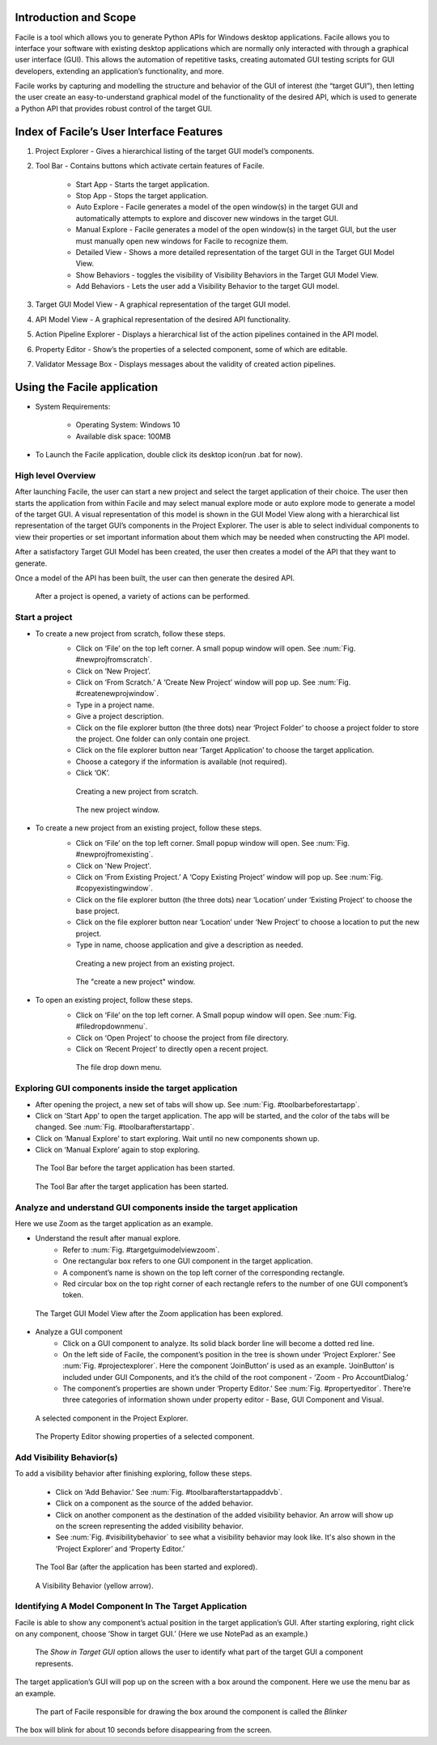 ----------------------
Introduction and Scope
----------------------
Facile is a tool which allows you to generate Python APIs for Windows desktop
applications. Facile allows you to interface your software with existing desktop
applications which are normally only interacted with through a graphical user interface
(GUI). This allows the automation of repetitive tasks, creating automated GUI testing
scripts for GUI developers, extending an application’s functionality, and more.

Facile works by capturing and modelling the structure and behavior of the GUI of
interest (the “target GUI”), then letting the user create an easy-to-understand
graphical model of the functionality of the desired API, which is used to generate a
Python API that provides robust control of the target GUI.

-----------------------------------------
Index of Facile’s User Interface Features
-----------------------------------------

1. Project Explorer - Gives a hierarchical listing of the target GUI model’s components.
#. Tool Bar - Contains buttons which activate certain features of Facile.

    - Start App - Starts the target application.
    - Stop App - Stops the target application.
    - Auto Explore - Facile generates a model of the open window(s) in the target GUI
      and automatically attempts to explore and discover new windows in the target GUI.
    - Manual Explore - Facile generates a model of the open window(s) in the target GUI,
      but the user must manually open new windows for Facile to recognize them.
    - Detailed View - Shows a more detailed representation of the target GUI in the
      Target GUI Model View.
    - Show Behaviors - toggles the visibility of Visibility Behaviors in the Target GUI
      Model View.
    - Add Behaviors - Lets the user add a Visibility Behavior to the target GUI model.

#. Target GUI Model View - A graphical representation of the target GUI model.
#. API Model View - A graphical representation of the desired API functionality.
#. Action Pipeline Explorer - Displays a hierarchical list of the action pipelines
   contained in the API model.
#. Property Editor - Show’s the properties of a selected component, some of which
   are editable.
#. Validator Message Box - Displays messages about the validity of created action
   pipelines.

.. figure:: ../images/FacileUIComponentMap.jpg
    :alt: Mapping of Facile's UI features
    :height: 250px

----------------------------
Using the Facile application
----------------------------

- System Requirements:

    - Operating System: Windows 10
    - Available disk space: 100MB

- To Launch the Facile application, double click its desktop icon(run .bat for now).

===================
High level Overview
===================

After launching Facile, the user can start a new project and select the target
application of their choice. The user then starts the application from within Facile
and may select manual explore mode or auto explore mode to generate a model of the
target GUI. A visual representation of this model is shown in the GUI Model View
along with a hierarchical list representation of the target GUI’s components in the
Project Explorer. The user is able to select individual components to view their
properties or set important information about them which may be needed when
constructing the API model.

After a satisfactory Target GUI Model has been created, the user then creates a model
of the API that they want to generate.

Once a model of the API has been built, the user can then generate the desired API.

.. figure:: ../images/facile_activity_diagram.png
    :alt: Facile Activity Diagram

    After a project is opened, a variety of actions can be performed.

===============
Start a project
===============

- To create a new project from scratch, follow these steps.
    - Click on ‘File’ on the top left corner. A small popup window will open. See :num:`Fig. #newprojfromscratch`.
    - Click on ‘New Project’.
    - Click on ‘From Scratch.’ A ‘Create New Project’ window will pop up. See :num:`Fig. #createnewprojwindow`.
    - Type in a project name.
    - Give a project description.
    - Click on the file explorer button (the three dots) near ‘Project Folder’
      to choose a project folder to store the project. One folder can only contain
      one project.
    - Click on the file explorer button near ‘Target Application’ to choose the
      target application.
    - Choose a category if the information is available (not required).
    - Click ‘OK’.

    .. raw:: latex

        \newpage

    .. _newprojfromscratch:
    .. figure:: ../images/newProject_FromScratch.png
        :alt: New Project From Scratch pic

        Creating a new project from scratch.

    .. _createnewprojwindow:
    .. figure:: ../images/CreateNewProjectWindow.png
        :alt: Create New Project Window pic

        The new project window.

    .. raw:: latex

        \newpage

- To create a new project from an existing project, follow these steps.
    - Click on ‘File’ on the top left corner. Small popup window will open. See :num:`Fig. #newprojfromexisting`.
    - Click on 'New Project'.
    - Click on ‘From Existing Project.’ A ‘Copy Existing Project’ window will pop up. See :num:`Fig. #copyexistingwindow`.
    - Click on the file explorer button (the three dots) near ‘Location’ under ‘Existing
      Project’ to choose the base project.
    - Click on the file explorer button near ‘Location’ under ‘New Project’ to choose
      a location to put the new project.
    - Type in name, choose application and give a description as needed.

    .. _newprojfromexisting:
    .. figure:: ../images/newProject_FromExisting.png
        :alt: New Project From Existing pic

        Creating a new project from an existing project.

    .. _copyexistingwindow:
    .. figure:: ../images/CreateNewProjectWindow.png
        :alt:  Create New Project Window pic

        The "create a new project" window.

.. raw:: latex

    \newpage

- To open an existing project, follow these steps.
    - Click on ‘File’ on the top left corner. A Small popup window will open. See :num:`Fig. #filedropdownmenu`.
    - Click on ‘Open Project’ to choose the project from file directory.
    - Click on ‘Recent Project’ to directly open a recent project.

    .. _filedropdownmenu:
    .. figure:: ../images/FileDropdownMenu.png
        :alt:  File Dropdown Menu pic

        The file drop down menu.

.. raw:: latex

    \newpage

======================================================
Exploring GUI components inside the target application
======================================================

- After opening the project, a new set of tabs will show up. See :num:`Fig. #toolbarbeforestartapp`.
- Click on ‘Start App’ to open the target application. The app will be
  started, and the color of the tabs will be changed. See :num:`Fig. #toolbarafterstartapp`.
- Click on ‘Manual Explore’ to start exploring. Wait until no new components
  shown up.
- Click on ‘Manual Explore’ again to stop exploring.

.. _ToolBarBeforeStartApp:
.. figure:: ../images/ToolBarBeforeStartApp.PNG
    :alt:  Tool Bar Before Start App pic

    The Tool Bar before the target application has been started.

.. _toolBarAfterStartApp:
.. figure:: ../images/toolBarAfterStartApp.PNG
    :alt:  Tool Bar After Start App pic

    The Tool Bar after the target application has been started.

.. raw:: latex

    \newpage

===================================================================
Analyze and understand GUI components inside the target application
===================================================================
Here we use Zoom as the target application as an example.

- Understand the result after manual explore.
    - Refer to :num:`Fig. #targetguimodelviewzoom`.
    - One rectangular box refers to one GUI component in the target application.
    - A component’s name is shown on the top left corner of the corresponding rectangle.
    - Red circular box on the top right corner of each rectangle refers to the number of
      one GUI component’s token.

.. _TargetGUIModelViewZoom:
.. figure:: ../images/TargetGUIModelView_Zoom.PNG
    :alt:   Target GUI Model View running Zoom pic

    The Target GUI Model View after the Zoom application has been explored.

.. raw:: latex

    \newpage

- Analyze a GUI component
    - Click on a GUI component to analyze. Its solid black border line will become a
      dotted red line.
    - On the left side of Facile, the component’s position in the tree is shown under
      ‘Project Explorer.’ See :num:`Fig. #projectexplorer`. Here the component ‘JoinButton’
      is used as an example. ‘JoinButton’ is included under GUI Components, and it’s the
      child of the root component - ‘Zoom - Pro AccountDialog.’
    - The component’s properties are shown under ‘Property Editor.’
      See :num:`Fig. #propertyeditor`. There’re three categories of information shown under
      property editor - Base, GUI Component and Visual.

.. _projectexplorer:
.. figure:: ../images/projectExplorer.PNG
    :alt: Project Explorer pic

    A selected component in the Project Explorer.

.. _propertyeditor:
.. figure:: ../images/propertyEditor.PNG
    :alt: Property Editor pic

    The Property Editor showing properties of a selected component.

.. raw:: latex

    \newpage

==========================
Add Visibility Behavior(s)
==========================
To add a visibility behavior after finishing exploring, follow these steps.

    - Click on ‘Add Behavior.’ See :num:`Fig. #toolbarafterstartappaddvb`.
    - Click on a component as the source of the added behavior.
    - Click on another component as the destination of the added visibility behavior.
      An arrow will show up on the screen representing the added visibility behavior.
    - See :num:`Fig. #visibilitybehavior` to see what a visibility behavior may look like.
      It's also shown in the ‘Project Explorer’ and ‘Property Editor.’

.. _toolbarafterstartappaddvb:
.. figure:: ../images/toolBarAfterStartApp.PNG
    :alt:   Tool Bar After Start App pic

    The Tool Bar (after the application has been started and explored).

.. _visibilitybehavior:
.. figure:: ../images/visibilityBehavior.PNG
    :alt:   Visibility Behavior pic

    A Visibility Behavior (yellow arrow).

=======================================================
Identifying A Model Component In The Target Application
=======================================================
Facile is able to show any component’s actual position in the target application’s GUI.
After starting exploring, right click on any component, choose ‘Show in target GUI.’
(Here we use NotePad as an example.)

.. figure:: ../images/Blinker-Facile.png
    :alt: The "Show in target GUI option"

    The *Show in Target GUI* option allows the user to identify what part of the target GUI a
    component represents.

The target application’s GUI will pop up on the screen with a box around the component.
Here we use the menu bar as an example.

.. figure:: ../images/Blinker-TargetGUI.png
    :alt: The Blinker working in action

    The part of Facile responsible for drawing the box around the component is called the *Blinker*

The box will blink for about 10 seconds before disappearing from the screen.




